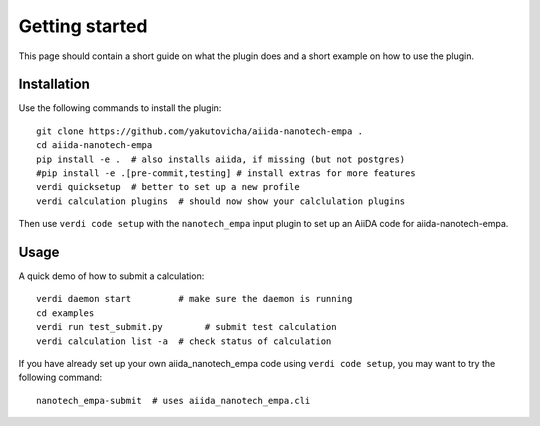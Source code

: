 ===============
Getting started
===============

This page should contain a short guide on what the plugin does and
a short example on how to use the plugin.

Installation
++++++++++++

Use the following commands to install the plugin::

    git clone https://github.com/yakutovicha/aiida-nanotech-empa .
    cd aiida-nanotech-empa
    pip install -e .  # also installs aiida, if missing (but not postgres)
    #pip install -e .[pre-commit,testing] # install extras for more features
    verdi quicksetup  # better to set up a new profile
    verdi calculation plugins  # should now show your calclulation plugins

Then use ``verdi code setup`` with the ``nanotech_empa`` input plugin
to set up an AiiDA code for aiida-nanotech-empa.

Usage
+++++

A quick demo of how to submit a calculation::

    verdi daemon start         # make sure the daemon is running
    cd examples
    verdi run test_submit.py        # submit test calculation
    verdi calculation list -a  # check status of calculation

If you have already set up your own aiida_nanotech_empa code using
``verdi code setup``, you may want to try the following command::

    nanotech_empa-submit  # uses aiida_nanotech_empa.cli

